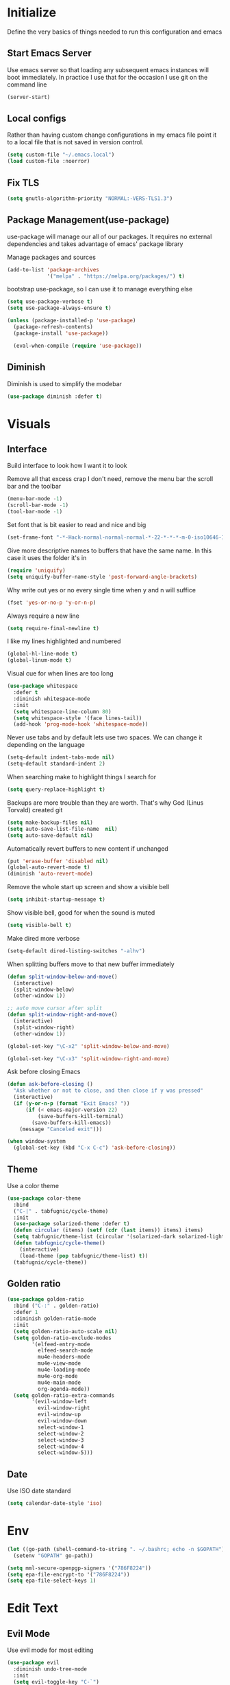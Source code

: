 * Initialize
Define the very basics of things needed to run this configuration and
emacs

** Start Emacs Server
Use emacs server so that loading any subsequent emacs instances will
boot immediately. In practice I use that for the occasion I use git on
the command line

#+BEGIN_SRC emacs-lisp
  (server-start)
#+END_SRC

** Local configs
Rather than having custom change configurations in my emacs file
point it to a local file that is not saved in version control.

#+BEGIN_SRC emacs-lisp
  (setq custom-file "~/.emacs.local")
  (load custom-file :noerror)
#+END_SRC

** Fix TLS
#+BEGIN_SRC emacs-lisp
(setq gnutls-algorithm-priority "NORMAL:-VERS-TLS1.3")
#+END_SRC
** Package Management(use-package)
use-package will manage our all of our packages. It requires no
external dependencies and takes advantage of emacs' package library

Manage packages and sources
#+BEGIN_SRC emacs-lisp
  (add-to-list 'package-archives
               '("melpa" . "https://melpa.org/packages/") t)
#+END_SRC

bootstrap use-package, so I can use it to manage everything else
#+BEGIN_SRC emacs-lisp
  (setq use-package-verbose t)
  (setq use-package-always-ensure t)

  (unless (package-installed-p 'use-package)
    (package-refresh-contents)
    (package-install 'use-package))

    (eval-when-compile (require 'use-package))
#+END_SRC

** Diminish
Diminish is used to simplify the modebar
#+BEGIN_SRC emacs-lisp
  (use-package diminish :defer t)
#+END_SRC

* Visuals
** Interface
Build interface to look how I want it to look

Remove all that excess crap I don't need, remove the menu bar the
scroll bar and the toolbar

#+BEGIN_SRC emacs-lisp
  (menu-bar-mode -1)
  (scroll-bar-mode -1)
  (tool-bar-mode -1)
#+END_SRC

Set font that is bit easier to read and nice and big

#+BEGIN_SRC emacs-lisp
  (set-frame-font "-*-Hack-normal-normal-normal-*-22-*-*-*-m-0-iso10646-1")
#+END_SRC

Give more descriptive names to buffers that have the same name. In
this case it uses the folder it's in

#+BEGIN_SRC emacs-lisp
  (require 'uniquify)
  (setq uniquify-buffer-name-style 'post-forward-angle-brackets)
#+END_SRC

Why write out yes or no every single time when y and n will suffice

#+BEGIN_SRC emacs-lisp
  (fset 'yes-or-no-p 'y-or-n-p)
#+END_SRC

Always require a new line

#+BEGIN_SRC emacs-lisp
  (setq require-final-newline t)
#+END_SRC

I like my lines highlighted and numbered

#+BEGIN_SRC emacs-lisp
  (global-hl-line-mode t)
  (global-linum-mode t)
#+END_SRC

Visual cue for when lines are too long

#+BEGIN_SRC emacs-lisp
  (use-package whitespace
    :defer t
    :diminish whitespace-mode
    :init
    (setq whitespace-line-column 80)
    (setq whitespace-style '(face lines-tail))
    (add-hook 'prog-mode-hook 'whitespace-mode))
#+END_SRC

Never use tabs and by default lets use two spaces. We can change it
depending on the language

#+BEGIN_SRC emacs-lisp
  (setq-default indent-tabs-mode nil)
  (setq-default standard-indent 2)
#+END_SRC

When searching make to highlight things I search for

#+BEGIN_SRC emacs-lisp
  (setq query-replace-highlight t)
#+END_SRC

Backups are more trouble than they are worth. That's why God (Linus
Torvald) created git

#+BEGIN_SRC emacs-lisp
  (setq make-backup-files nil)
  (setq auto-save-list-file-name  nil)
  (setq auto-save-default nil)
#+END_SRC

Automatically revert buffers to new content if unchanged

#+BEGIN_SRC emacs-lisp
  (put 'erase-buffer 'disabled nil)
  (global-auto-revert-mode t)
  (diminish 'auto-revert-mode)
#+END_SRC

Remove the whole start up screen and show a visible bell

#+BEGIN_SRC emacs-lisp
  (setq inhibit-startup-message t)
#+END_SRC

Show visible bell, good for when the sound is muted

#+BEGIN_SRC emacs-lisp
  (setq visible-bell t)
#+END_SRC

Make dired more verbose

#+BEGIN_SRC emacs-lisp
  (setq-default dired-listing-switches "-alhv")
#+END_SRC

When splitting buffers move to that new buffer immediately

#+BEGIN_SRC emacs-lisp
  (defun split-window-below-and-move()
    (interactive)
    (split-window-below)
    (other-window 1))

  ;; auto move cursor after split
  (defun split-window-right-and-move()
    (interactive)
    (split-window-right)
    (other-window 1))

  (global-set-key "\C-x2" 'split-window-below-and-move)

  (global-set-key "\C-x3" 'split-window-right-and-move)
#+END_SRC

Ask before closing Emacs

#+BEGIN_SRC emacs-lisp
(defun ask-before-closing ()
  "Ask whether or not to close, and then close if y was pressed"
  (interactive)
  (if (y-or-n-p (format "Exit Emacs? "))
      (if (< emacs-major-version 22)
          (save-buffers-kill-terminal)
        (save-buffers-kill-emacs))
    (message "Canceled exit")))

(when window-system
  (global-set-key (kbd "C-x C-c") 'ask-before-closing))
#+END_SRC

** Theme
Use a color theme

#+BEGIN_SRC emacs-lisp
  (use-package color-theme
    :bind
    ("C-|" . tabfugnic/cycle-theme)
    :init
    (use-package solarized-theme :defer t)
    (defun circular (items) (setf (cdr (last items)) items) items)
    (setq tabfugnic/theme-list (circular '(solarized-dark solarized-light)))
    (defun tabfugnic/cycle-theme()
      (interactive)
      (load-theme (pop tabfugnic/theme-list) t))
    (tabfugnic/cycle-theme))
#+END_SRC

** Golden ratio
#+BEGIN_SRC emacs-lisp
  (use-package golden-ratio
    :bind ("C-:" . golden-ratio)
    :defer 1
    :diminish golden-ratio-mode
    :init
    (setq golden-ratio-auto-scale nil)
    (setq golden-ratio-exclude-modes
          '(elfeed-entry-mode
            elfeed-search-mode
            mu4e-headers-mode
            mu4e-view-mode
            mu4e-loading-mode
            mu4e-org-mode
            mu4e-main-mode
            org-agenda-mode))
    (setq golden-ratio-extra-commands
          '(evil-window-left
            evil-window-right
            evil-window-up
            evil-window-down
            select-window-1
            select-window-2
            select-window-3
            select-window-4
            select-window-5)))
#+END_SRC

** Date
Use ISO date standard

#+BEGIN_SRC emacs-lisp
  (setq calendar-date-style 'iso)
#+END_SRC

* Env
#+BEGIN_SRC emacs-lisp
  (let ((go-path (shell-command-to-string ". ~/.bashrc; echo -n $GOPATH")))
    (setenv "GOPATH" go-path))
#+END_SRC
#+BEGIN_SRC emacs-lisp
  (setq mml-secure-openpgp-signers '("786F8224"))
  (setq epa-file-encrypt-to '("786F8224"))
  (setq epa-file-select-keys 1)
#+END_SRC
* Edit Text
** Evil Mode

Use evil mode for most editing

#+BEGIN_SRC emacs-lisp
  (use-package evil
    :diminish undo-tree-mode
    :init
    (setq evil-toggle-key "C-`")
    (use-package linum-relative :defer t)
    (use-package evil-surround
      :config
      (global-evil-surround-mode 1))
    :config
    (evil-mode 1))
#+END_SRC

** Editing
No need to have trailing whitespace

#+BEGIN_SRC emacs-lisp
  (add-hook 'before-save-hook 'delete-trailing-whitespace)
#+END_SRC

Use CUA for block editing

#+BEGIN_SRC emacs-lisp
  (setq cua-enable-cua-keys nil)
  (cua-mode t)
#+END_SRC

Use Hippie Expand to expand things

#+BEGIN_SRC emacs-lisp
  (global-set-key (kbd "M-SPC") 'hippie-expand)
#+END_SRC

Move by subwords ie treat underscore as space

#+BEGIN_SRC emacs-lisp
  (global-subword-mode t)
  (diminish 'subword-mode)
#+END_SRC

Set default spacing for all documents
#+BEGIN_SRC emacs-lisp
  (setq default-tab-width 2)
  (setq sh-basic-offset 2)
  (setq sh-indentation 2)
#+END_SRC

Break on commas
#+BEGIN_SRC emacs-lisp
  (global-set-key (kbd "C-,") 'tabfugnic/break-on-comma)
  (global-set-key (kbd "C-;") 'tabfugnic/toggle-single-or-multiline-list)

  (defun tabfugnic/break-on-comma()
    (interactive)
    (while (not (looking-at ","))
      (forward-char))
    (forward-char)
    (if (not (looking-at "^J"))
        (newline-and-indent)))

  (defun tabfugnic/toggle-single-or-multiline-list()
    (interactive)
    (if (not (tabfugnic/singleline-p))
        (tabfugnic/singleline-list)
      (tabfugnic/multiline-list)))

  (defun tabfugnic/multiline-list()
    (interactive)
    (let ((beg (point)))
      (forward-char)
      (newline-and-indent)
      (end-of-line 0)
      (backward-char)
      (forward-list)
      (backward-char)
      (if (not (looking-at ","))
          (insert ","))
      (while (<= beg (point))
        (backward-char)
        (when (and (looking-at ",") (tabfugnic/in-parent-list-p beg))
          (forward-char)
          (newline-and-indent)
          (previous-line)
          (end-of-line)
          (backward-char))
        )
      (forward-char)))

  (defun tabfugnic/singleline-list()
    (interactive)
    (let ((beg (line-number-at-pos)))
      (forward-list)
      (while (< beg (line-number-at-pos))
        (join-line))
      (backward-char)
      (forward-list)
      (backward-char 2)
      (if (looking-at ",")
          (delete-forward-char 1))
      (forward-char)
      (backward-list)))

  (defun tabfugnic/singleline-p()
    (let ((beg-line (line-number-at-pos)) (start (point)))
      (forward-list)
      (let ((end-line (line-number-at-pos)))
        (goto-char start)
        (eq beg-line end-line))))

  (defun tabfugnic/in-parent-list-p(parent-beg)
    (let ((start (point)))
      (backward-up-list)
      (when (eq parent-beg (point))
        (goto-char start)
        t)))

#+END_SRC

** Multiple Cursor
#+BEGIN_SRC emacs-lisp
  (use-package multiple-cursors
    :bind
    ("C-S-c C-S-c" . mc/edit-lines)
    ("C->" . mc/mark-next-like-this)
    ("C-<" . mc/mark-previous-like-this)
    ("C-c C-<" . mc/mark-all-like-this))
#+END_SRC

** Electric pair

Use electric pair to automatically match surrounding characters

#+BEGIN_SRC emacs-lisp
  (electric-pair-mode 1)
  (show-paren-mode 1)
#+END_SRC

* Support
** Company
#+BEGIN_SRC emacs-lisp
  (use-package company
    :defer t
    :diminish company-mode
    :init
    (add-hook 'after-init-hook 'global-company-mode))
#+END_SRC

** flycheck
#+BEGIN_SRC emacs-lisp
(use-package flycheck
  :defer t
  :init
  (add-hook 'after-init-hook #'global-flycheck-mode))
#+END_SRC

* Navigation
** Helm

Helm for most things involving input

#+BEGIN_SRC emacs-lisp
  (use-package helm
    :diminish helm-mode
    :bind
    ("M-x" . helm-M-x)
    ("C-S-s" . helm-do-ag-project-root)
    ("C-x C-f" . helm-find-files)
    :init
    (use-package helm-ag
      :defer t
      :init
      (setq helm-M-x-fuzzy-match t))
    (progn
      (require 'helm-config)
      (helm-mode))
    (use-package helm-tramp
      :defer t
      :config
      (add-hook 'helm-tramp-pre-command-hook
                '(lambda ()
                   (projectile-mode 0)))
      (add-hook 'helm-tramp-quit-hook
                '(lambda ()
                   (projectile-mode 1)))))
#+END_SRC

** Dired

Use a better dired, now with extras

#+BEGIN_SRC emacs-lisp
(require 'dired-x)
#+END_SRC

** Directory
#+BEGIN_SRC emacs-lisp
  (defun tabfugnic/next-file-in-directory(&optional number)
    (interactive)
    (or number (setq number 1))
    (let
        ((filename (file-name-nondirectory (buffer-file-name)))
         (files (cl-remove-if
                 'file-directory-p
                 (directory-files
                  (file-name-directory (buffer-file-name))
                  nil
                  directory-files-no-dot-files-regexp))))
      (find-file
       (nth (mod (+ (cl-position filename files :test 'equal) number)
         (length files))
        files))))

  (defun tabfugnic/previous-file-in-directory()
    (interactive)
    (tabfugnic/next-file-in-directory -1))


  (global-set-key (kbd "C-{") 'tabfugnic/previous-file-in-directory)
  (global-set-key (kbd "C-}") 'tabfugnic/next-file-in-directory)
#+END_SRC

** Projectile
#+BEGIN_SRC emacs-lisp
  (use-package projectile
    :defer 3
    :diminish projectile-mode
    :init
    (use-package helm-projectile
      :config
      (helm-projectile-on))
    :config
    (define-key projectile-mode-map (kbd "C-c p") 'projectile-command-map)
    (projectile-global-mode))
#+END_SRC

** Global and GGTags
  #+BEGIN_SRC emacs-lisp
(use-package ggtags
  :defer t
  :init
  (add-hook 'enh-ruby-mode-hook ( lambda() ( ggtags-mode 1 ))))
#+END_SRC

** Important Files
  #+BEGIN_SRC emacs-lisp
    (defun tabfugnic/open-inbox ()
    (interactive)
     (find-file (expand-file-name "~/cloud/org/inbox.org")))

    (global-set-key (kbd "C-c i") 'tabfugnic/open-inbox)
#+END_SRC

* Language/Programming
** Version Management
Manage versions of different tools using asdf(https://asdf-vm.com)
simplifying workflows and limiting tools

#+BEGIN_SRC emacs-lisp
  (load-file "~/dev/tabfugnic/asdf.el/asdf.el")
  (require 'asdf)

  (asdf-enable)
#+END_SRC

** Android

Use android major mode

#+BEGIN_SRC emacs-lisp
  (use-package android-mode
    :defer t
    :init
    (custom-set-variables '(android-mode-sdk-dir "~/opt/android")))
#+END_SRC

** C/C++

#+BEGIN_SRC emacs-lisp
  (c-set-offset 'arglist-intro '+)
#+END_SRC

** Cucumber
#+BEGIN_SRC emacs-lisp
(use-package feature-mode
  :mode "\\.feature$")
#+END_SRC

** Emacs Lisp

Auto compile elisp files on load/save.

#+BEGIN_SRC emacs-lisp
  (use-package auto-compile
    :defer t
    :init
    (setq load-prefer-newer t)
    :config
    (auto-compile-on-load-mode)
    (auto-compile-on-save-mode))
#+END_SRC

** Go
#+BEGIN_SRC emacs-lisp
  (use-package go-mode
    :mode "\\.go$"
    :init
    (use-package gotest
      :bind
      (:map go-mode-map
            ("C-c , v" . go-test-current-test)
            ("C-c , a" . go-test-current-project)
            ("C-c , b" . go-test-current-benchmark)
            ("C-c , x" . go-run))))
#+END_SRC
** Haskell
#+BEGIN_SRC emacs-lisp
(use-package haskell-mode
  :defer t
  :init
  (add-hook 'haskell-mode-hook 'turn-on-haskell-indent)
  (add-hook 'haskell-mode-hook 'turn-on-haskell-decl-scan)
  :bind
  (:map haskell-mode-map
        ("C-," . haskell-move-nested-left)
        ("C-." . haskell-move-nested-right)
        ("C-c C-c" . haskell-compile)))
#+END_SRC

** HTML/CSS
#+BEGIN_SRC emacs-lisp
(use-package emmet-mode
  :defer t
  :init
  (setq emmet-indentation 2))
#+END_SRC

** Java

Add imports to java file quickly and easily
#+BEGIN_SRC emacs-lisp
  (use-package java-imports :defer t)
#+END_SRC

#+BEGIN_SRC emacs-lisp
(use-package eclim
  :defer t
  :config
  (global-eclim-mode))
#+END_SRC

** Javascript/Typescript
#+BEGIN_SRC emacs-lisp
(use-package js2-mode
  :mode ("\\.js$")
  :init
  (setq js-indent-level 2))
#+END_SRC

#+BEGIN_SRC emacs-lisp
;; JSX mode
(use-package rjsx-mode :defer t)
#+END_SRC

#+BEGIN_SRC emacs-lisp
  (use-package vue-mode
    :defer t
    :init
    (setq mmm-submode-decoration-level 0))
#+END_SRC

#+BEGIN_SRC emacs-lisp
  (use-package tide
    :defer t
    :init
    (defun tabfugnic/tide-setup ()
      (tide-setup)
      (flycheck-mode +1)
      (eldoc-mode +1)
      (tide-hl-identifier-mode +1)
      (company-mode +1)))
#+END_SRC

#+BEGIN_SRC emacs-lisp
  (use-package typescript-mode
    :defer t
    :hook (tabfugnic/tide-setup)
    :init
    (setq typescript-indent-level 2))
#+END_SRC

#+BEGIN_SRC emacs-lisp
  (use-package prettier
    :defer t)
#+END_SRC

** JSON
Basic json parsing

#+BEGIN_SRC emacs-lisp
  (use-package json-mode :defer t)
#+END_SRC

** LSP
Setup the language server protocol

#+BEGIN_SRC emacs-lisp
    (use-package lsp-mode
      :init
      (setq lsp-keymap-prefix "M-p")
      :hook
      ((rust-mode . lsp)
       (enh-ruby-mode . lsp)
       (go-mode . lsp)
       (web-mode . lsp)
       (typescript-mode . lsp))
      :commands lsp)

    (use-package lsp-ui
      :commands lsp-ui-mode
      :config
      (setq lsp-prefer-flymake nil))
    (use-package company-lsp :commands company-lsp)
    (use-package helm-lsp :commands helm-lsp-workspace-symbol)
    (use-package dap-mode :defer t)
#+END_SRC

** Lua
#+BEGIN_SRC emacs-lisp
  (use-package lua-mode :defer t)
#+END_SRC
** Markdown
#+BEGIN_SRC emacs-lisp
(use-package markdown-mode
  :mode ("\\.markdown$" "\\.md$"))
#+END_SRC
** PHP
#+BEGIN_SRC emacs-lisp
(use-package php-mode
  :mode ("\\.php$" "\\.phtml")
  :interpreter "php")
#+END_SRC

** Ruby/Rails
#+BEGIN_SRC emacs-lisp
  (use-package enh-ruby-mode
    :mode ("\\.rb$" "\\.rake$" "Gemfile" "Guardfile" "RakeFile" "Fastfile")
    :interpreter "ruby"
    :init
    (use-package inf-ruby
      :defer t
      :init (add-hook 'after-init-hook 'inf-ruby-switch-setup))
    (use-package ruby-end
      :defer t
      :diminish ruby-end-mode)
    (use-package ruby-hash-syntax
      :bind ("C-c r h" . ruby-toggle-hash-syntax)))
#+END_SRC

#+BEGIN_SRC emacs-lisp
  (use-package rspec-mode
    :hook (haml-mode html-mode slim-mode coffee-mode enh-ruby-mode)
    :init
    (setq rspec-command-options "--format progress"))
#+END_SRC

Use web dev for ERB and html. Makes life so much easier than Multi Major Mode

#+BEGIN_SRC emacs-lisp
    (use-package web-mode
      :mode ("\\.erb$" "\\.liquid$" "\\.tsx$")
      :init
      (defun tabfugnic/web-mode-hook()
        (pcase (file-name-extension buffer-file-name)
          ("tsx" (tabfugnic/tide-setup))
          ("erb" (rspec-mode 1))
          (_ (lambda() (message buffer-file-name))))
        )
      (add-hook 'web-mode-hook 'tabfugnic/web-mode-hook))
    #+END_SRC

** Rust
   #+BEGIN_SRC emacs-lisp
  (use-package rust-mode
    :defer t
    :init
    (setq rust-format-on-save t))
  (use-package cargo
    :defer t
    :init
    (setenv "PATH" (concat (getenv "PATH") ":~/.cargo/bin"))
    (setq exec-path (append exec-path '("~/.cargo/bin"))))
  (use-package flycheck-rust
    :hook (flycheck-mode . flycheck-rust-setup))
#+END_SRC
** SCSS Mode
#+BEGIN_SRC emacs-lisp
(use-package scss-mode
  :mode ("\\.scss$" "\\.scss\\.erb$")
  :interpreter "scss"
  :init
  (setq scss-compile-at-save nil)
  (setq css-indent-offset 2))
#+END_SRC

** Slim/Haml
Definitely need Slim and HAML mode

#+BEGIN_SRC emacs-lisp
  (use-package slim-mode :defer t)
  (use-package haml-mode :defer t)
#+END_SRC

** Yaml
#+BEGIN_SRC emacs-lisp
(use-package yaml-mode
  :mode ("\\.yml$" "\\.yaml$")
  :interpreter "yaml")
#+END_SRC

* Applications
** RSS
Newsticker for RSS feeds

#+BEGIN_SRC emacs-lisp
  (use-package elfeed
    :bind ("C-x w" . tabfugnic/elfeed)
    :init
    (use-package elfeed-org
      :init (setq rmh-elfeed-org-files (list "/home/eric/cloud/org/rss.org"))
      :config (elfeed-org))
    :config
    (evil-set-initial-state 'elfeed-search-mode 'emacs)
    (evil-set-initial-state 'elfeed-show-mode 'emacs))

  (defun tabfugnic/elfeed()
    "Open elfeed and force open from db."
    (interactive)
    (elfeed-db-load)
    (elfeed))
#+END_SRC

** Blog

Setup blog
#+BEGIN_SRC emacs-lisp
  (setq tabfugnic/blog-dir "~/blog")
  (setq tabfugnic/blog-posts-dir (expand-file-name "_posts" tabfugnic/blog-dir))

  (defun tabfugnic/blog-new-entry(title)
    (interactive "MTitle: ")
    (let ((slug (tabfugnic/sluggify title)))
      (find-file (expand-file-name
                       (concat (format-time-string "%F") "-" slug ".md")
                       tabfugnic/blog-posts-dir))
      (insert "---\n")
      (insert "layout: post\n")
      (insert (format "title: %s\n" title))
      (insert (format "date: %s\n" (format-time-string "%F %R")))
      (insert "tags: \n")
      (insert "---\n")))

  (defun tabfugnic/sluggify(string)
    (replace-regexp-in-string
     "[^a-z0-9-]" "" (replace-regexp-in-string
                      "\\\s" "-" (downcase string))))
#+END_SRC

** Email(mu4e)
Use mu4e for all email. This takes advantage of offlineimap and msmtp

#+BEGIN_SRC emacs-lisp
  (use-package mu4e
    :defer t
    :load-path "/usr/local/share/emacs/site-lisp/mu4e"
    :bind ("C-x m" . mu4e)
    :init
    (add-hook 'mu4e-view-mode-hook 'visual-line-mode)
    (add-hook 'mu4e-compose-mode-hook 'mml-secure-message-sign)
    (add-hook 'mu4e-compose-mode-hook
              (defun my-setup-epa-hook ()
                (epa-mail-mode)))
    (add-hook 'mu4e-view-mode-hook
              (defun my-view-mode-hook ()
                (epa-mail-mode)))
    (use-package mu4e-alert
      :defer t
      :init
      (setq mu4e-maildir-shortcuts
            '( ("/INBOX"               . ?i)
               ("/sent"                . ?s)
               ("/archive"             . ?a)))

      (add-hook 'after-init-hook #'mu4e-alert-enable-notifications)
      (add-hook 'after-init-hook #'mu4e-alert-enable-mode-line-display))
      :config
      (mu4e-alert-set-default-style 'libnotify)


    :config
    (require 'org-mu4e)
    (setq mu4e-contexts
          `(,(make-mu4e-context
              :name "personal"
              :match-func (lambda (msg)
                            (when msg
                              (mu4e-message-contact-field-matches
                               msg
                               :to "me@ericj.co")))
              :enter-func '()
              :leave-func (lambda () (mu4e-clear-caches))
              :vars '((mu4e-maildir . "~/mail/personal")
                      (mu4e-mu-home . "~/.mu/personal")
                      (user-mail-address . "me@ericj.co")
                      (mu4e-compose-signature . (concat
                                                 "Eric J. Collins\n"
                                                 "Software Developer\n")
                                              )))))

    (setq mu4e-drafts-folder "/drafts")
    (setq mu4e-sent-folder   "/sent")
    (setq mu4e-trash-folder  "/trash")
    (setq mu4e-refile-folder "/archive")
    (setq mu4e-action-tags-header "X-Keywords")
    (setq mu4e-attachment-dir  "~/Downloads")
    (setq mu4e-compose-dont-reply-to-self t)
    (setq user-full-name  "Eric J Collins")
    (setq mu4e-update-interval 180)
    (setq mu4e-user-mail-address-list '("me@ericj.co" "hello@ericcollins.me"))
    (setq mu4e-change-filenames-when-moving t)

    (setq message-send-mail-function 'message-send-mail-with-sendmail)
    (setq sendmail-program "/usr/local/bin/msmtp-enqueue.sh")
    (setq message-sendmail-extra-arguments '("--read-envelope-from"))
    (setq message-sendmail-f-is-evil 't)

    (setq mu4e-alert-interesting-mail-query
          (concat
           "flag:unread"
           " AND NOT flag:trashed"
           " AND maildir:"
           "\"/INBOX\""))

    (setq org-mu4e-link-query-in-headers-mode nil)

    (add-to-list 'mu4e-headers-custom-markers
                 '("Stale messages"
                   (lambda (msg &optional n)
                     (let ((email (cdar (mu4e-message-field msg :from))))
                       (or (string-match "\\@nytimes.com" email)
                           (string-match "\\@trello.com" email)
                           (string-match "\\@github.com" email)
                           (string-match "\\@notifications.heroku.com" email))))))

    (add-to-list 'mu4e-view-actions
                 '("xViewXWidget" . mu4e-action-view-with-xwidget) t)
    (add-to-list 'mu4e-marks `(trash
     :char ("d" . "▼")
     :prompt "dtrash"
     :dyn-target (lambda (target msg) (mu4e-get-trash-folder msg))
     :action (lambda (docid msg target) (mu4e~proc-move docid
                                                        (mu4e~mark-check-target target) "-N"))))

    (defun tabfugnic/mu4e-headers-mark-stale-for-delete()
      (interactive)
      (mu4e-headers-for-each
       (lambda (msg)
         (let ((tags (mu4e-message-field msg :tags))
               (date (mu4e-message-field msg :date))
               (one-day-ago (subtract-time (current-time) 86400)))
           (when (and (member "temporary" tags) (time-less-p date one-day-ago))
             (mu4e-mark-at-point 'trash msg)))))))
#+END_SRC

** ERC
#+BEGIN_SRC emacs-lisp
(use-package erc
  :bind ("C-c e r" . tabfugnic/reset-erc-track-mode)
  :init
  (use-package erc-image
    :defer t
    :config
    (add-to-list 'erc-modules 'image))

  (setq erc-prompt-for-nickserv-password nil)
  (setq erc-fill-function 'erc-fill-static)
  (setq erc-fill-static-center 22)
  (setq erc-track-exclude-types '("JOIN" "NICK" "PART" "MODE"))
  (setq erc-hide-list '("JOIN" "PART" "QUIT" "MODE"))

  (setq erc-keywords '("\\NYC\\b"
                       "\\nyc\\b"
                       "\\pr\\b"
                       "\\PR\\b"
                       "\\:statue_of_liberty:\\b"
                       "\\corgi\\b"))

  (setq ercn-notify-rules
        '((current-nick . all)
          (keyword . all)))

  (add-hook 'ercn-notify 'tabfugnic/do-notify)

  :config
  (erc-update-modules)

  (require 'erc-join)
  (setq erc-autojoin-channels-alist
        '(("freenode.net" "#thoughtbot" "#emacs" "#emacsnyc")))
  (erc-autojoin-enable))

(defun tabfugnic/erc-start-or-switch ()
  "Connect to ERC, or switch to last active buffer"
  (interactive)
  (cond
    ((get-buffer "irc.freenode.net:6667")
     (erc-track-switch-buffer 1))
    (t (erc :server "irc.freenode.net" :port 6667 :nick "tabfugnic"))))

(defun tabfugnic/reset-erc-track-mode ()
  (interactive)
  (setq erc-modified-channels-alist nil)
  (erc-modified-channels-display))

(defun tabfugnic/do-notify (nickname message)
  (with-temp-buffer
    (shell-command (format "notify-send '%s: %s' -t 5000" nickname message) t)))
#+END_SRC
* Git(Magit)
#+BEGIN_SRC emacs-lisp
  (use-package magit
    :bind ("C-x g" . magit-status)
    :config
    (defun tabfugnic/magit-delete-branch (branch)
      (interactive
       (magit-read-local-branch "Delete branch" (magit-get-previous-branch)))
      (magit-run-git "delete-branch" "" branch)))
#+END_SRC

* Org mode
#+BEGIN_SRC emacs-lisp
  (use-package org
    :defer t
    :bind (("C-c l" . org-store-link)
           ("C-c c" . org-capture)
           ("C-c a" . org-agenda)
           ("C-c b" . org-iswitchb))
    :init
    (setq org-crypt-key "786F8224")
    (load-file "~/dev/tabfugnic/org-retro/org-retro.el")
    (require 'org-retro)
    (use-package org-journal
      :defer 3
      :init
      (setq org-journal-dir "~/cloud/journal")
      (setq org-journal-date-format "%A %Y/%m/%d")
      (setq org-journal-encrypt-journal t)
      (add-hook 'org-journal-mode-hook 'auto-fill-mode))
    (use-package org-caldav
      :defer t
      :init
      (setq org-caldav-url "https://cloud.ericj.co/remote.php/dav/calendars/tabfugnic")
      (setq org-caldav-calendar-id "calendar")
      (setq org-caldev-inbox "/home/eric/calendar.org")
      (setq org-icalendar-timezone "America/New_York"))

    (org-babel-do-load-languages
     'org-babel-load-languages
     '((shell . t)))
    (require 'org-agenda)
    (setq org-directory "~/cloud/org/")

    (defun tabfugnic/org-file (file)
      (concat org-directory file))

    (setq org-agenda-files (list (tabfugnic/org-file "todos.org")))

    (setq org-capture-templates
          `(("i" "Inbox"
             entry
             (file ,(tabfugnic/org-file "inbox.org"))
             "* %?\n")
            ("m" "Mail Inbox"
             entry
             (file ,(tabfugnic/org-file "inbox.org"))
             "* %?\n%a")
            ("c" "Copy Inbox"
             entry
             (file ,(tabfugnic/org-file "inbox.org"))
             "* %?\n%x\n")
            ("r" "RSS Feeds"
             entry
             (file+headline ,(tabfugnic/org-file "rss.org") "Unsorted Feeds")
             "*** [[%x][%?]]")))

    ;; Taken from
    ;; https://www.reddit.com/r/emacs/comments/6lzyg2/heres_how_to_do_emacsclient_global_orgcapture/
    ;; Modified slightly
    (defadvice org-capture-finalize
        (after delete-capture-frame activate)
      "Advise capture-finalize to close the frame"
      (if (equal "capture" (frame-parameter nil 'name))
          (delete-frame)))

    (defadvice org-capture-destroy
        (after delete-capture-frame activate)
      "Advise capture-destroy to close the frame"
      (if (equal "capture" (frame-parameter nil 'name))
          (delete-frame)))

    (defun make-capture-frame (&optional capture-key)
      "Create a new frame and run org-capture."
      (interactive)
      (or capture-key (setq capture-key "i"))
      (make-frame '((name . "capture")))
      (select-frame-by-name "capture")
      (delete-other-windows)
      (cl-letf
          (((symbol-function 'switch-to-buffer-other-window)
            #'switch-to-buffer))
        (org-capture nil capture-key))))
#+END_SRC

* Utils
  #+BEGIN_SRC emacs-lisp
    ;; (setq tabfugnic/previous-commands '())
    (set-face-attribute 'comint-highlight-prompt nil
                        :inherit nil)

    (defun tabfugnic/repeat-shell-commandline-in-project()
      (interactive)
      (setq tabfugnic/previous-command)
      ;; (setq tabfugnic/previous-commands
      ;;       (cons '((vc-root-dir) . "thing") tabfugnic/previous-commands))
    )
  #+END_SRC


  #+BEGIN_SRC emacs-lisp
(defun gitrep()
  (interactive "*")
  (find-file "~/dev"))
  #+END_SRC

  Sort lines with out case
  #+BEGIN_SRC emacs-lisp
  (defun sort-lines-nocase ()
    (interactive)
    (let ((sort-fold-case t))
      (call-interactively 'sort-lines)))
  #+END_SRC
